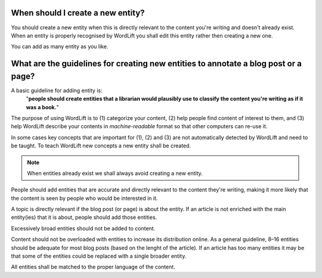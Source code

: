 When should I create a new entity? 
_____________

You should create a new entity when this is directly relevant to the content you're writing and doesn't already exist. When an entity is properly recognised by WordLift you shall edit this entity rather then creating a new one. 

You can add as many entity as you like.

What are the guidelines for creating new entities to annotate a blog post or a page?
_____________

A basic guideline for adding entity is: 
	"**people should create entities that a librarian would plausibly use to classify the content you're writing as if it was a book.**"

The purpose of using WordLift is to (1) categorize your content, (2) help people find content of interest to them, and (3) help WordLift describe your contents in *machine-readable* format so that other computers can re-use it. 

In some cases key concepts that are important for (1), (2) and (3) are not automatically detected by WordLift and need to be taught. To teach WordLift new concepts a new entity shall be created.

.. note::

	When entities already exist we shall always avoid creating a new entity.

People should add entities that are accurate and directly relevant to the content they're writing, making it more likely that the content is seen by people who would be interested in it. 

A topic is directly relevant if the blog post (or page) is about the entity. If an article is not enriched with the main entity(ies) that it is about, people should add those entities.

Excessively broad entities should not be added to content. 

Content should not be overloaded with entities to increase its distribution online. As a general guideline, 8–16 entities should be adequate for most blog posts (based on the lenght of the article). If an article has too many entities it may be that some of the entities could be replaced with a single broader entity.

All entities shall be matched to the proper language of the content. 